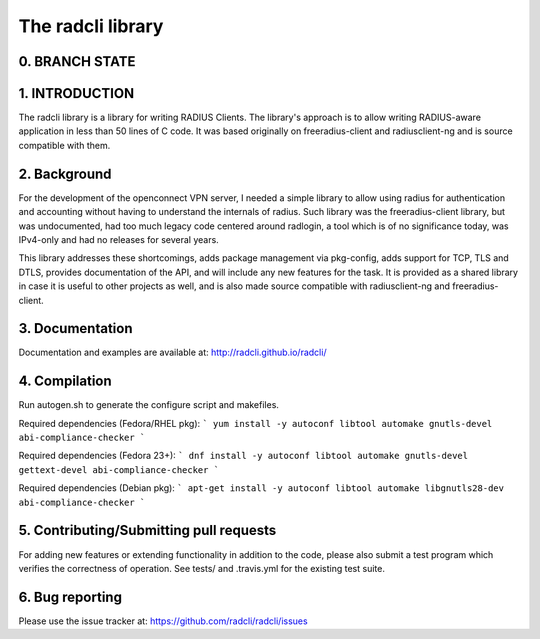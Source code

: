 The radcli library
==================

0. BRANCH STATE
---------------
|BuildStatus|_

.. |BuildStatus| image:: https://travis-ci.org/radcli/radcli.png
.. _BuildStatus: https://travis-ci.org/radcli/radcli


1. INTRODUCTION
---------------
The radcli library is a library for writing RADIUS Clients. The library's
approach is to allow writing RADIUS-aware application in less than 50 lines
of C code. It was based originally on freeradius-client and radiusclient-ng
and is source compatible with them.


2. Background
-------------

For the development of the openconnect VPN server, I needed a simple library to
allow using radius for authentication and accounting without having to understand
the internals of radius. Such library was the freeradius-client library, but
was undocumented, had too much legacy code centered around radlogin, a tool 
which is of no significance today, was IPv4-only and had no releases for
several years.

This library addresses these shortcomings, adds package management via
pkg-config, adds support for TCP, TLS and DTLS, provides documentation of the API,
and will include any new features for the task. It is provided as a shared
library in case it is useful to other projects as well, and is also made source
compatible with radiusclient-ng and freeradius-client.


3. Documentation
----------------

Documentation and examples are available at:
http://radcli.github.io/radcli/

4. Compilation
--------------

Run autogen.sh to generate the configure script and makefiles.

Required dependencies (Fedora/RHEL pkg):
```
yum install -y autoconf libtool automake gnutls-devel abi-compliance-checker
```


Required dependencies (Fedora 23+):
```
dnf install -y autoconf libtool automake gnutls-devel gettext-devel abi-compliance-checker
```


Required dependencies (Debian pkg):
```
apt-get install -y autoconf libtool automake libgnutls28-dev abi-compliance-checker
```

5. Contributing/Submitting pull requests
----------------------------------------

For adding new features or extending functionality in addition to the code,
please also submit a test program which verifies the correctness of operation.
See tests/ and .travis.yml for the existing test suite.


6. Bug reporting
----------------

Please use the issue tracker at:
https://github.com/radcli/radcli/issues

